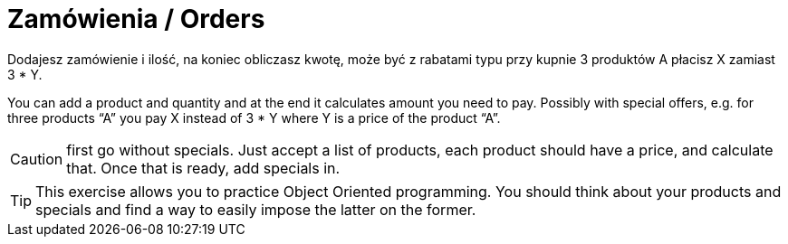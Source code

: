 # Zamówienia / Orders

Dodajesz zamówienie i ilość, na koniec obliczasz kwotę, może być z rabatami typu przy kupnie 3 produktów A płacisz X zamiast 3 * Y.

You can add a product and quantity and at the end it calculates amount you need to pay. Possibly with special offers, e.g. for three products “A” you pay X instead of 3 * Y where Y is a price of the product “A”.

CAUTION: first go without specials. Just accept a list of products, each product should have a price, and calculate that. Once that is ready, add specials in.

TIP: This exercise allows you to practice Object Oriented programming. You should think about your products and specials and find a way to easily impose the latter on the former.
